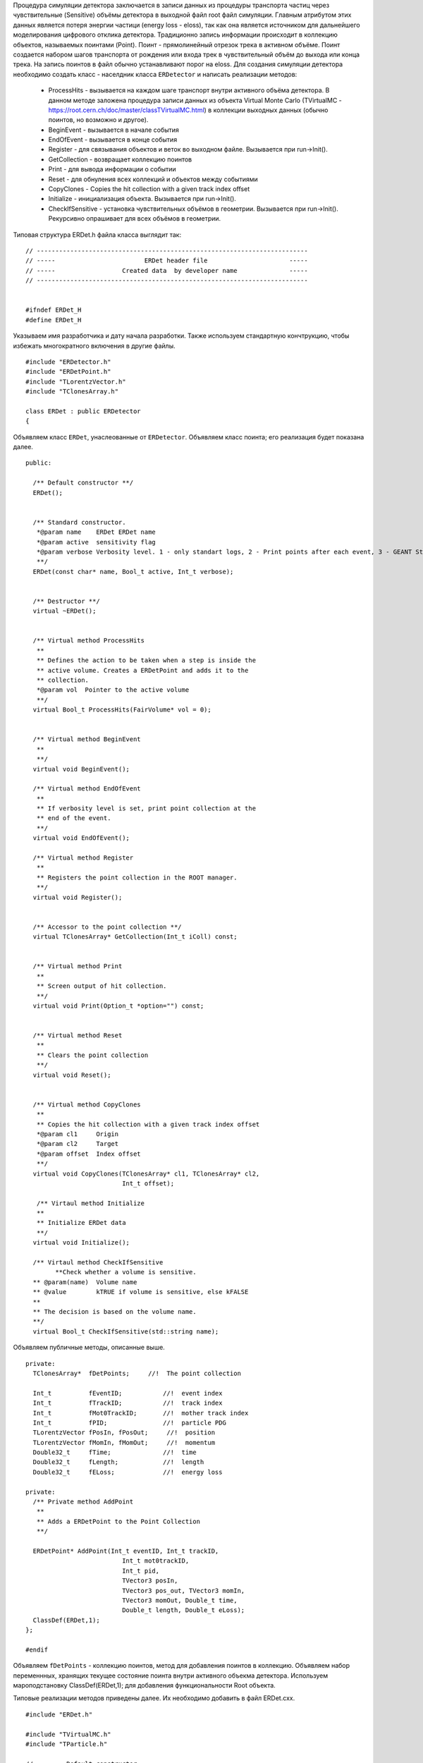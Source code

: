 Процедура симуляции детектора заключается в записи данных из процедуры транспорта частиц через чувствительные (Sensitive) объёмы детектора в выходной файл root файл симуляции. Главным атрибутом этих данных является потеря энергии частици (energy loss - eloss), так как она является источником для дальнейшего моделирования цифрового отклика детектора. Традиционно запись информации происходит в коллекцию объектов, называемых поинтами (Point). Поинт - прямолинейный отрезок трека в активном объёме. Поинт создается набором шагов транспорта от рождения или входа трек в чувствительный объём до выхода или конца трека. На запись поинтов в файл обычно устанавливают порог на eloss. 
Для создания симуляции детектора необходимо создать класс - населдник класса ``ERDetector`` и написать реализации методов:

	* ProcessHits - вызывается на каждом шаге транспорт внутри активного объёма детектора. В данном методе заложена процедура записи данных из объекта Virtual Monte Carlo (TVirtualMC - https://root.cern.ch/doc/master/classTVirtualMC.html) в коллекции выходных данных (обычно поинтов, но возможно и другое).
	* BeginEvent - вызывается в начале события
	* EndOfEvent - вызывается в конце события
	* Register - для связывания объектов и веток во выходном файле. Вызывается при run->Init().
	* GetCollection - возвращает коллекцию поинтов
	* Print - для вывода информации о событии
	* Reset - для обнуления всех коллекций и объектов между событиями
	* CopyClones - Copies the hit collection with a given track index offset
	* Initialize - инициализация объекта. Вызывается при run->Init().
	* CheckIfSensitive - установка чувствительных объёмов в геометрии. Вызывается при run->Init(). Рекурсивно опрашивает для всех объёмов в геометрии.


Типовая структура ERDet.h файла класса выглядит так:

::

	// -------------------------------------------------------------------------
	// -----                        ERDet header file                      -----
	// -----                  Created data  by developer name              -----
	// -------------------------------------------------------------------------


	#ifndef ERDet_H
	#define ERDet_H

Указываем имя разработчика и дату начала разработки. Также используем стандартную кончтрукцию, чтобы избежать многократного включения в другие файлы. 

::

	#include "ERDetector.h"
	#include "ERDetPoint.h"
	#include "TLorentzVector.h"
	#include "TClonesArray.h"

	class ERDet : public ERDetector
	{

Объявляем класс ``ERDet``, унаслеованные от ``ERDetector``. Объявляем класс поинта; его реализация будет показана далее. 
  
::

	public:

	  /** Default constructor **/
	  ERDet();
	  
	  
	  /** Standard constructor.
	   *@param name    ERDet ERDet name
	   *@param active  sensitivity flag
	   *@param verbose Verbosity level. 1 - only standart logs, 2 - Print points after each event, 3 - GEANT Step information
	   **/
	  ERDet(const char* name, Bool_t active, Int_t verbose);
	  
	  
	  /** Destructor **/
	  virtual ~ERDet();
	  
	  
	  /** Virtual method ProcessHits
	   **   
	   ** Defines the action to be taken when a step is inside the
	   ** active volume. Creates a ERDetPoint and adds it to the
	   ** collection.
	   *@param vol  Pointer to the active volume
	   **/
	  virtual Bool_t ProcessHits(FairVolume* vol = 0);
	  
	  
	  /** Virtual method BeginEvent
	   **
	   **/
	  virtual void BeginEvent();
	  
	  /** Virtual method EndOfEvent
	   **
	   ** If verbosity level is set, print point collection at the
	   ** end of the event.
	   **/
	  virtual void EndOfEvent();
	  
	  /** Virtual method Register
	   **
	   ** Registers the point collection in the ROOT manager.
	   **/
	  virtual void Register();
	  
	  
	  /** Accessor to the point collection **/
	  virtual TClonesArray* GetCollection(Int_t iColl) const;
	  
	  
	  /** Virtual method Print
	   **
	   ** Screen output of hit collection.
	   **/
	  virtual void Print(Option_t *option="") const;
	  
	  
	  /** Virtual method Reset
	   **
	   ** Clears the point collection
	   **/
	  virtual void Reset();
	  
	  
	  /** Virtual method CopyClones
	   **
	   ** Copies the hit collection with a given track index offset
	   *@param cl1     Origin
	   *@param cl2     Target
	   *@param offset  Index offset
	   **/
	  virtual void CopyClones(TClonesArray* cl1, TClonesArray* cl2,
				  Int_t offset);
	  
	   /** Virtaul method Initialize
	   **
	   ** Initialize ERDet data
	   **/
	  virtual void Initialize();

	  /** Virtaul method CheckIfSensitive 
		**Check whether a volume is sensitive.
	  ** @param(name)  Volume name
	  ** @value        kTRUE if volume is sensitive, else kFALSE
	  **
	  ** The decision is based on the volume name.
	  **/
	  virtual Bool_t CheckIfSensitive(std::string name);

Объявляем публичные методы, описанные выше.

::

	private:
	  TClonesArray*  fDetPoints;     //!  The point collection

	  Int_t          fEventID;           //!  event index
	  Int_t          fTrackID;           //!  track index
	  Int_t          fMot0TrackID;       //!  mother track index
	  Int_t       	 fPID;               //!  particle PDG
	  TLorentzVector fPosIn, fPosOut;     //!  position
	  TLorentzVector fMomIn, fMomOut;     //!  momentum
	  Double32_t     fTime;              //!  time
	  Double32_t     fLength;            //!  length
	  Double32_t     fELoss;             //!  energy loss

	private:
	  /** Private method AddPoint
	   **
	   ** Adds a ERDetPoint to the Point Collection
	   **/
	  
	  ERDetPoint* AddPoint(Int_t eventID, Int_t trackID,
				  Int_t mot0trackID,
				  Int_t pid,
				  TVector3 posIn,
				  TVector3 pos_out, TVector3 momIn,
				  TVector3 momOut, Double_t time,
				  Double_t length, Double_t eLoss);
	  ClassDef(ERDet,1);
	};

	#endif

Объявляем ``fDetPoints`` - коллекцию поинтов, метод для добавления поинтов в коллекцию. Объявляем набор переменнных, хранящих текущее состояние поинта внутри активного объекма детектора. Используем мароподстановку ClassDef(ERDet,1); для добавления функциональности Root объекта.

Типовые реализации методов приведены далее. Их необходимо добавить в файл ERDet.cxx.

::

	#include "ERDet.h"

	#include "TVirtualMC.h"
	#include "TParticle.h"

	// -----   Default constructor   -------------------------------------------
	ERDet::ERDet() : 
	  ERDetector("ERDet", kTRUE),
	  fDetPoints(NULL)
	{
	  fDetPoints = new TClonesArray("ERDetPoint");
	  //Это нужно сделать для того, чтобы геометрия в симуляции автоматом писалась в файл runtime db
	  flGeoPar = new TList();
	  flGeoPar->SetName( GetName());

	  fVerboseLevel = 1;
	}
	// -------------------------------------------------------------------------

	// -----   Standard constructor   ------------------------------------------
	ERDet::ERDet(const char* name, Bool_t active, Int_t verbose) 
	  : ERDetector(name, active,1),
	  fDetPoints(NULL)
	  {
	  fDetPoints = new TClonesArray("ERDetPoint");
	  //Это нужно сделать для того, чтобы геометрия в симуляции автоматом писалась в файл runtime db
	  flGeoPar = new TList();
	  flGeoPar->SetName( GetName());

	  fVerboseLevel = verbose;
	}
	// -------------------------------------------------------------------------

Реализуем конструкторы класса. Конструкцией ``: FairDetector(...)`` передаем параметры конструктор ``FairDetector`` от которого отнаследован ``ERDetector``.
Важное требование ``FairRoot`` и ``Root``  - все указатели должны быть инициализированы в констукторе объекта. Поэтому в список инициализации добавлено ``fDetPoints(NULL)``. Необходимо также инициализировать список геометрических параметров, объявленный в ``FairDetector``: ``flGeoPar = new TList();flGeoPar->SetName( GetName());``.

::
	
	// -------------------------------------------------------------------------
	ERDet::~ERDet() {
	  if (fDetPoints) {
	    fDetPoints->Delete();
	    delete fDetPoints;
	  }
	}

В деструкторе очищаем коллекцию поинтов (вызовется деструктор поинта для кадого) и удаляем саму коллекцию.

::

	void ERDet::Initialize()
	{
	  FairDetector::Initialize();
	}

В инициализации просто вызываем метод инициализации из ``FairDetector``.

Остальные методы кроме ProcessHits приведены без комментариев.

::

	void ERDet::BeginEvent() {
	}
	// -------------------------------------------------------------------------
	void ERDet::EndOfEvent() {
	  if (fVerboseLevel > 0)
		Print();
	  Reset();
	}
	// -------------------------------------------------------------------------
	void ERDet::Register() {
	  FairRootManager* ioman = FairRootManager::Instance();
	  if (!ioman)
		Fatal("Init", "IO manager is not set");	
	  ioman->Register("DetPoint","Det", fDetPoints, kTRUE);
	}
	// ----------------------------------------------------------------------------
	TClonesArray* ERDet::GetCollection(Int_t iColl) const {
	  if (iColl == 0) 
	    return fDetPoints;
	  else 
	    return NULL;
	}
	// ----------------------------------------------------------------------------

	// -----   Public method Print   ----------------------------------------------
	void ERDet::Print(Option_t *option) const
	{
	  for (Int_t iPoint = 0; iPoint < fDetPoints->GetEntriesFast(); iPoint++){
	    ERDetPoint* point = (ERDetPoint*)fDetPoints->At(iPoint);
	    point->Print();
	  }
	}
	// ----------------------------------------------------------------------------
	void ERDet::Reset() {
	  fDetPoints->Clear();
	}
	// ----------------------------------------------------------------------------

	// -----   Public method CopyClones   -----------------------------------------
	void ERDet::CopyClones(TClonesArray* cl1, TClonesArray* cl2, Int_t offset) {
	  Int_t nEntries = cl1->GetEntriesFast();
	  std::cout << "Det: " << nEntries << " entries to add" << std::endl;
	  TClonesArray& clref = *cl2;
	  ERDetPoint* oldpoint = NULL;
	  for (Int_t i=0; i<nEntries; i++) {
	  oldpoint = (ERDetPoint*) cl1->At(i);
	   Int_t index = oldpoint->GetTrackID() + offset;
	   oldpoint->SetTrackID(index);
	   new (clref[cl2->GetEntriesFast()]) ERDetPoint(*oldpoint);
	  }
	  std::cout << "Det: " << cl2->GetEntriesFast() << " merged entries" << std::endl;
	}
	// ----------------------------------------------------------------------------
	  ERDetPoint* ERDet::AddPoint(Int_t eventID, Int_t trackID,
				  Int_t mot0trackID,
				  Int_t pid,
				  TVector3 posIn,
				  TVector3 posOut, TVector3 momIn,
				  TVector3 momOut, Double_t time,
				  Double_t length, Double_t eLoss){
	  TClonesArray& clref = *fDetPoints;
	  Int_t size = clref.GetEntriesFast();
	  return new(clref[size]) ERDetPoint(eventID, trackID, mot0trackID,pid,posIn,posOut,
	  									momIn,momOut,time,length,eLoss);
	}
	// ----------------------------------------------------------------------------
	Bool_t ERDet::CheckIfSensitive(std::string name)
	{
	  TString volName = name;
	  if(volName.Contains("fiber")) {
	    return kTRUE;
	  }
	  return kFALSE;
	}
	// ----------------------------------------------------------------------------
	ClassImp(ERDet)

Макроподстановка ``ClassImp(ERDet)`` необходима для добавления реализации служебных методов.

Метод ProcessHits
+++++++++++++++++

::

	Bool_t ERDet::ProcessHits(FairVolume* vol) {

В методе ``ProcessHits`` объявляем переменные для хранения текущего состояния поинта. Переменные статические так как при формаировании одного поинта метод может быть вызван множество раз.

::

	if ( gMC->IsTrackEntering() ) { // Return true if this is the first step of the track in the current volume
	    fELoss  = 0.;
	    fEventID = gMC->CurrentEvent();
	    gMC->TrackPosition(fPosIn);
	    gMC->TrackMomentum(fMomIn);
	    fTrackID  = gMC->GetStack()->GetCurrentTrackNumber();
	    fTime   = gMC->TrackTime() * 1.0e09;  // Return the current time of flight of the track being transported
	    fLength = gMC->TrackLength(); // Return the length of the current track from its origin (in cm)
	    fMot0TrackID  = gMC->GetStack()->GetCurrentTrack()->GetMother(0);
	    fPID = gMC->TrackPid();
  	}

Условие начала поинта. Поинт начинается при первом шаге в чувствительном объёме. Инициализируем переменные, которые можно инициализировать в начале поинта.

::

	fELoss += gMC->Edep(); // GeV //Return the energy lost in the current step

Инкрементация ``eLoss`` поинта происходит на каждом шаге от его начала до окончания.

::

		if (gMC->IsTrackExiting()    || //Return true if this is the last step of the track in the current volume 
		    gMC->IsTrackStop()       || //Return true if the track energy has fallen below the threshold
		    gMC->IsTrackDisappeared()) 
		  { 
		    gMC->TrackPosition(fPosOut);
		    gMC->TrackMomentum(fMomOut);

Условие окончания поинта. Инициализируем переменные окончания поинта.

::

			if (fELoss > 0.){
				      AddPoint( fEventID, fTrackID, fMot0TrackID, fPID,
				                TVector3(fPosIn.X(),   fPosIn.Y(),   fPosIn.Z()),
				                TVector3(fPosOut.X(),  fPosOut.Y(),  fPosOut.Z()),
				                TVector3(fMomIn.Px(),  fMomIn.Py(),  fMomIn.Pz()),
				                TVector3(fMomOut.Px(), fMomOut.Py(), fMomOut.Pz()),
				                fTime, fLength, fELoss);
		    }
		}
		return kTRUE;
	}
Условие записи поинта в выходной файл. По умолчанию необходимо, чтобы на одном из шагов был Eloss у частицы.

.. note::
	
	Каждое из условий: начала поинта, окончания и записи в файл можно менять. Также можно менять структуру данных поинта. Это будет продемонстрировано далее.


Как работать с процессами в ProcessHits
++++++++++++++++++++++++++++++++++++++

ProcessHits вызывается при каждом шаге в чувствительном объёме. На каждом шаге обновляется структура gMC, в которой в том числе записан список произошедших процессов. Вывести информацию о процессах в консоль можно, к примеру следующим образом.

::

	TArrayI processesID;  
	gMC->StepProcesses(processesID);
	std::cerr << gMC->TrackPid() << " " << gMC->Edep() << " " ;
	for (Int_t i = 0;i<processesID.GetSize();i++){
		std::cerr << TMCProcessName[processesID[i]]  << " ";
	}
	std::cerr << std::endl;

В массив целых чисел ``processesID`` будет записан список идентификаторов процессов. С помощью структуры данных ``TMCProcessName`` идетификаторы будут преобразованы к строковым выражениям.

В результате можно будет наблюдать таблиицу из PDG частицы, Edep на данном шаге и списка произошедших процессов.

Пример неупругого взаимодействия нейтрона в сцинциляторе

::

	2112 0 No active process 
	2112 0 Hadronic inelastic Primary particle emission Primary particle emission 
	2212 0 No active process 
	2212 0.0015359 Energy loss Multiple scattering Energy loss Primary particle emission Primary particle emission 
	2212 0.000867295 Energy loss Multiple scattering Energy threshold Primary particle emission Primary particle emission 
	1000020040 0 No active process 
	1000020040 0.001234 Energy loss Multiple scattering Energy loss Primary particle emission Primary particle emission 
	1000020040 0.00136297 Energy loss Multiple scattering Energy loss Primary particle emission Primary particle emission 
	1000020040 0.00146174 Energy loss Multiple scattering Energy loss Primary particle emission Primary particle emission 
	1000020040 0.000321879 Energy loss Multiple scattering Energy threshold Primary particle emission Primary particle emission 
	1000010020 0 No active process 
	1000010020 0.00177477 Energy loss Multiple scattering Energy loss Primary particle emission Primary particle emission 
	1000010020 0.00185553 Energy loss Multiple scattering Energy loss Primary particle emission Primary particle emission 
	1000010020 0.00193789 Energy loss Multiple scattering Energy loss Primary particle emission Primary particle emission 
	1000010020 0.00202412 Energy loss Multiple scattering Energy loss Primary particle emission Primary particle emission 
	1000010020 0 No active process 
	1000010020 0.00175385 Energy loss Multiple scattering Energy loss Primary particle emission Primary particle emission 
	2212 0 No active process 
	2212 0.0159552 Energy loss Multiple scattering Transportation Primary particle emission Primary particle emission 
	2112 0 No active process 
	2112 0 Transportation Primary particle emission Primary particle emission 
	2112 0 No active process 
	2112 0 Hadronic elastic Primary particle emission Primary particle emission 
	2112 0.000594615 Energy threshold Primary particle emission Primary particle emission 
	2112 0 No active process 
	2112 0 Transportation Primary particle emission Primary particle emission 
	2112 0 No active process 
	2112 0 Transportation Primary particle emission Primary particle emission 
	2212 0 No active process 
	2212 0.00136197 Energy loss Multiple scattering Energy loss Primary particle emission Primary particle emission 
	2212 0.00141336 Energy loss Multiple scattering Energy loss Primary particle emission Primary particle emission 
	2212 0.00132469 Energy loss Multiple scattering Energy loss Primary particle emission Primary particle emission 
	2212 0.00143044 Energy loss Multiple scattering Energy loss Primary particle emission Primary particle emission 
	2212 0.00132046 Energy loss Multiple scattering Energy loss Primary particle emission Primary particle emission 
	2212 0.00025315 Energy loss Multiple scattering Energy threshold Primary particle emission Primary particle emission 
	11 0 No active process 
	11 0.00245072 Energy loss Multiple scattering Energy loss Primary particle emission Primary particle emission 
	11 0.00121991 Energy loss Multiple scattering Energy loss Primary particle emission Primary particle emission 
	11 0.00146832 Energy loss Multiple scattering Energy loss Primary particle emission Primary particle emission 
	11 0.000707945 Energy loss Multiple scattering Energy loss Primary particle emission Primary particle emission 
	11 0.000584947 Energy loss Multiple scattering Energy loss Primary particle emission Primary particle emission 
	11 0.000423729 Energy loss Multiple scattering Energy loss Primary particle emission Primary particle emission 
	11 0.000434988 Energy loss Multiple scattering Energy loss Primary particle emission Primary particle emission 
	11 4.95559e-05 Energy loss Multiple scattering Transportation Primary particle emission Primary particle emission

Пример упругого взаимодействия нейтрона в сцинциляторе.

::




Как реализовать закон Биркса в ProcessHits
++++++++++++++++++++++++++++++++++++++++++
Для детекторов на базе сцинциляторов из симуляции необходим не только ``eloss``, но еще и световыход - `light yield`. Световыход зависит от плотности ионизации и может изменяться по длине поинта. Поэтому данное вычисление нельзя перенести, например, в диджитизацию. Далее будет изложена реализация закона Биркса, взятая из Geant4.

:: 

  // Set constants for Birk's Law implentation
  static const Double_t dP = 1.032 ;
  static const Double_t BirkC1 =  0.013/dP;
  static const Double_t BirkC2 =  9.6e-6/(dP * dP);

  static Double_t       lightYield;

Необходимо ввести ряд констант и переменную, в которой будет храниться суммарный световыход поинта, в начале метода ``ProcessHits``. 

::

	if ( gMC->IsTrackEntering() ) { // Return true if this is the first step of the track in the current volume
	    ...
	    lightYield = 0.;
	    ...
	}

Данную переменную надо обнулить в начале поинта. 

::

	// Correction for all charge states
  	if (gMC->TrackCharge()!=0) { // Return the charge of the track currently transported
	    Double_t BirkC1Mod = 0;
	    // Apply correction for higher charge states
	      if (TMath::Abs(gMC->TrackCharge())>=2)
	        BirkC1Mod=BirkC1*7.2/12.6;
	      else
	        BirkC1Mod=BirkC1;

	    if (gMC->TrackStep()>0)
	    {
	      Double_t dedxcm=gMC->Edep()*1000./gMC->TrackStep(); //[MeV/cm]
	      curLightYield=gMC->Edep()*1000./(1.+BirkC1Mod*dedxcm+BirkC2*dedxcm*dedxcm); //[MeV]
	      curLightYield /= 1000.; //[GeV]
	      lightYield+=curLightYield;
	    }
  	}

Реализация закона. Первое условие - работаем с заряженной частицей. Второе условие - величина шага больше нуля(чтобы не делить на ноль). Таким образом в случае, если энерговыделение произошло на шаге длинной равной нулю, а такое может быть к примеру когда происходит родить вторичную ниже порога на рождение. 

::

	AddPoint( eventID, trackID, mot0TrackID, mass,
                TVector3(posIn.X(),   posIn.Y(),   posIn.Z()),
                TVector3(posOut.X(),  posOut.Y(),  posOut.Z()),
                TVector3(momIn.Px(),  momIn.Py(),  momIn.Pz()),
                TVector3(momOut.Px(), momOut.Py(), momOut.Pz()),
                time, length, eLoss, lightYield);

Для записи в файл, данный атрибут необходимо добавить в класс поинта, конструктор поинта, и метод ``AddPoint``.